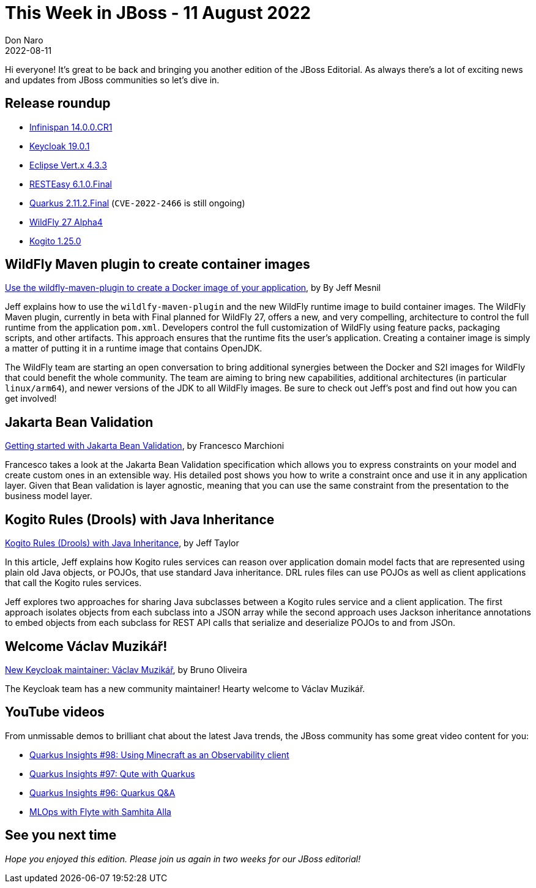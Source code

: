 = This Week in JBoss - 11 August 2022
Don Naro
2022-08-11
:tags: quarkus, kubernetes, java, jakarta, infinispan, wildfly, cloud-native, openshift, kogito, drools, keycloak

Hi everyone!
It's great to be back and bringing you another edition of the JBoss Editorial.
As always there's a lot of exciting news and updates from JBoss communities so let's dive in.

== Release roundup

[square]
* link:https://infinispan.org/blog/2022/08/09/infinispan-14[Infinispan 14.0.0.CR1]
* link:https://www.keycloak.org/2022/07/keycloak-1901-released.html[Keycloak 19.0.1]
* link:https://vertx.io/blog/eclipse-vert-x-4-3-3/[Eclipse Vert.x 4.3.3]
* link:https://resteasy.dev/2022/08/02/resteasy-6.1.0-release/[RESTEasy 6.1.0.Final]
* link:https://quarkus.io/blog/quarkus-2-11-2-final-released/[Quarkus 2.11.2.Final] (`CVE-2022-2466` is still ongoing)
* link:https://www.wildfly.org/news/2022/08/05/WildFly27-Alpha4-Released/[WildFly 27 Alpha4]
* link:https://blog.kie.org/2022/08/kogito-1-25-0-released.html[Kogito 1.25.0]

== WildFly Maven plugin to create container images

link:https://www.wildfly.org/news/2022/08/04/wildfly-maven-docker/[Use the wildfly-maven-plugin to create a Docker image of your application], by By Jeff Mesnil

Jeff explains how to use the `wildlfy-maven-plugin` and the new WildFly runtime image to build container images.
The WildFly Maven plugin, currently in beta with Final planned for WildFly 27, offers a new, and very compelling, architecture to control the full runtime from the application `pom.xml`.
Developers control the full customization of WildFly using feature packs, packaging scripts, and other artifacts.
This approach ensures that the runtime fits the user’s application.
Creating a container image is simply a matter of putting it in a runtime image that contains OpenJDK.

The WildFly team are starting an open conversation to bring additional synergies between the Docker and S2I images for WildFly that could benefit the whole community.
The team are aiming to bring new capabilities, additional architectures (in particular `linux/arm64`), and newer versions of the JDK to all WildFly images.
Be sure to check out Jeff's post and find out how you can get involved!

== Jakarta Bean Validation

link:http://www.mastertheboss.com/java-ee/validation/test/[Getting started with Jakarta Bean Validation], by Francesco Marchioni

Francesco takes a look at the Jakarta Bean Validation specification which allows you to express constraints on your model and create custom ones in an extensible way.
His detailed post shows you how to write a constraint once and use it in any application layer.
Given that Bean validation is layer agnostic, meaning that you can use the same constraint from the presentation to the business model layer.

== Kogito Rules (Drools) with Java Inheritance

link:https://blog.kie.org/2022/08/kogito-rules-drools-with-java-inheritance.html[Kogito Rules (Drools) with Java Inheritance], by Jeff Taylor

In this article, Jeff explains how Kogito rules services can reason over application domain model facts that are represented using plain old Java objects, or POJOs, that use standard Java inheritance.
DRL rules files can use POJOs as well as client applications that call the Kogito rules services.

Jeff explores two approaches for sharing Java subclasses between a Kogito rules service and a client application.
The first approach isolates objects from each subclass into a JSON array while the second approach uses Jackson inheritance annotations to embed objects from each subclass for REST API calls that serialize and deserialize POJOs to and from JSOn.

== Welcome Václav Muzikář!

link:https://www.keycloak.org/2022/08/vaclav[New Keycloak maintainer: Václav Muzikář], by Bruno Oliveira

The Keycloak team has a new community maintainer!
Hearty welcome to Václav Muzikář.

== YouTube videos

From unmissable demos to brilliant chat about the latest Java trends, the JBoss community has some great video content for you:

* link:https://youtu.be/Urj1X60H6YY[Quarkus Insights #98: Using Minecraft as an Observability client]
* link:https://youtu.be/nH-27gOp0h4[Quarkus Insights #97: Qute with Quarkus]
* link:https://youtu.be/kdasoBPOWUQ[Quarkus Insights #96: Quarkus Q&A]
* link:https://youtu.be/9DMAkrM_gOA[MLOps with Flyte with Samhita Alla]

== See you next time

_Hope you enjoyed this edition. Please join us again in two weeks for our JBoss editorial!_
